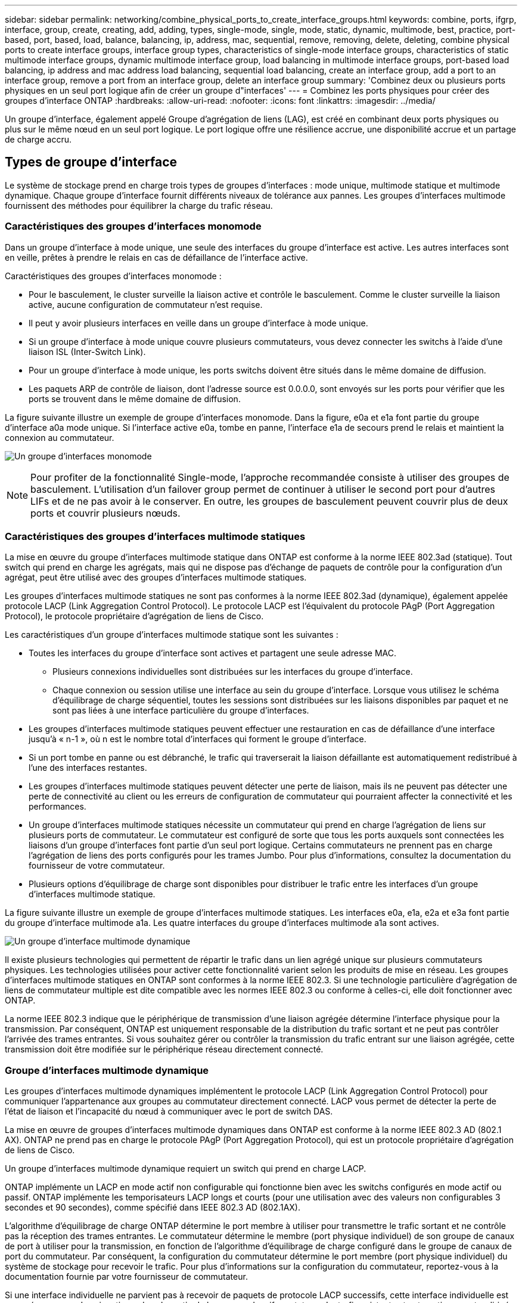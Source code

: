 ---
sidebar: sidebar 
permalink: networking/combine_physical_ports_to_create_interface_groups.html 
keywords: combine, ports, ifgrp, interface, group, create, creating, add, adding, types, single-mode, single, mode, static, dynamic, multimode, best, practice, port-based, port, based, load, balance, balancing, ip, address, mac, sequential, remove, removing, delete, deleting, combine physical ports to create interface groups, interface group types, characteristics of single-mode interface groups, characteristics of static multimode interface groups, dynamic multimode interface group, load balancing in multimode interface groups, port-based load balancing, ip address and mac address load balancing, sequential load balancing, create an interface group, add a port to an interface group, remove a port from an interface group, delete an interface group 
summary: 'Combinez deux ou plusieurs ports physiques en un seul port logique afin de créer un groupe d"interfaces' 
---
= Combinez les ports physiques pour créer des groupes d'interface ONTAP
:hardbreaks:
:allow-uri-read: 
:nofooter: 
:icons: font
:linkattrs: 
:imagesdir: ../media/


[role="lead"]
Un groupe d'interface, également appelé Groupe d'agrégation de liens (LAG), est créé en combinant deux ports physiques ou plus sur le même nœud en un seul port logique. Le port logique offre une résilience accrue, une disponibilité accrue et un partage de charge accru.



== Types de groupe d'interface

Le système de stockage prend en charge trois types de groupes d'interfaces : mode unique, multimode statique et multimode dynamique. Chaque groupe d'interface fournit différents niveaux de tolérance aux pannes. Les groupes d'interfaces multimode fournissent des méthodes pour équilibrer la charge du trafic réseau.



=== Caractéristiques des groupes d'interfaces monomode

Dans un groupe d'interface à mode unique, une seule des interfaces du groupe d'interface est active. Les autres interfaces sont en veille, prêtes à prendre le relais en cas de défaillance de l'interface active.

Caractéristiques des groupes d'interfaces monomode :

* Pour le basculement, le cluster surveille la liaison active et contrôle le basculement.
Comme le cluster surveille la liaison active, aucune configuration de commutateur n'est requise.
* Il peut y avoir plusieurs interfaces en veille dans un groupe d'interface à mode unique.
* Si un groupe d'interface à mode unique couvre plusieurs commutateurs, vous devez connecter les switchs à l'aide d'une liaison ISL (Inter-Switch Link).
* Pour un groupe d'interface à mode unique, les ports switchs doivent être situés dans le même domaine de diffusion.
* Les paquets ARP de contrôle de liaison, dont l'adresse source est 0.0.0.0, sont envoyés sur les ports pour vérifier que les ports se trouvent dans le même domaine de diffusion.


La figure suivante illustre un exemple de groupe d'interfaces monomode. Dans la figure, e0a et e1a font partie du groupe d'interface a0a mode unique. Si l'interface active e0a, tombe en panne, l'interface e1a de secours prend le relais et maintient la connexion au commutateur.

image:ontap_nm_image6.png["Un groupe d'interfaces monomode"]


NOTE: Pour profiter de la fonctionnalité Single-mode, l'approche recommandée consiste à utiliser des groupes de basculement. L'utilisation d'un failover group permet de continuer à utiliser le second port pour d'autres LIFs et de ne pas avoir à le conserver. En outre, les groupes de basculement peuvent couvrir plus de deux ports et couvrir plusieurs nœuds.



=== Caractéristiques des groupes d'interfaces multimode statiques

La mise en œuvre du groupe d'interfaces multimode statique dans ONTAP est conforme à la norme IEEE 802.3ad (statique). Tout switch qui prend en charge les agrégats, mais qui ne dispose pas d'échange de paquets de contrôle pour la configuration d'un agrégat, peut être utilisé avec des groupes d'interfaces multimode statiques.

Les groupes d'interfaces multimode statiques ne sont pas conformes à la norme IEEE 802.3ad (dynamique), également appelée protocole LACP (Link Aggregation Control Protocol). Le protocole LACP est l'équivalent du protocole PAgP (Port Aggregation Protocol), le protocole propriétaire d'agrégation de liens de Cisco.

Les caractéristiques d'un groupe d'interfaces multimode statique sont les suivantes :

* Toutes les interfaces du groupe d'interface sont actives et partagent une seule adresse MAC.
+
** Plusieurs connexions individuelles sont distribuées sur les interfaces du groupe d'interface.
** Chaque connexion ou session utilise une interface au sein du groupe d'interface.
Lorsque vous utilisez le schéma d'équilibrage de charge séquentiel, toutes les sessions sont distribuées sur les liaisons disponibles par paquet et ne sont pas liées à une interface particulière du groupe d'interfaces.


* Les groupes d'interfaces multimode statiques peuvent effectuer une restauration en cas de défaillance d'une interface jusqu'à « n-1 », où n est le nombre total d'interfaces qui forment le groupe d'interface.
* Si un port tombe en panne ou est débranché, le trafic qui traverserait la liaison défaillante est automatiquement redistribué à l'une des interfaces restantes.
* Les groupes d'interfaces multimode statiques peuvent détecter une perte de liaison, mais ils ne peuvent pas détecter une perte de connectivité au client ou les erreurs de configuration de commutateur qui pourraient affecter la connectivité et les performances.
* Un groupe d'interfaces multimode statiques nécessite un commutateur qui prend en charge l'agrégation de liens sur plusieurs ports de commutateur.
Le commutateur est configuré de sorte que tous les ports auxquels sont connectées les liaisons d'un groupe d'interfaces font partie d'un seul port logique. Certains commutateurs ne prennent pas en charge l'agrégation de liens des ports configurés pour les trames Jumbo. Pour plus d'informations, consultez la documentation du fournisseur de votre commutateur.
* Plusieurs options d'équilibrage de charge sont disponibles pour distribuer le trafic entre les interfaces d'un groupe d'interfaces multimode statique.


La figure suivante illustre un exemple de groupe d'interfaces multimode statiques. Les interfaces e0a, e1a, e2a et e3a font partie du groupe d'interface multimode a1a. Les quatre interfaces du groupe d'interfaces multimode a1a sont actives.

image:ontap_nm_image7.png["Un groupe d'interface multimode dynamique"]

Il existe plusieurs technologies qui permettent de répartir le trafic dans un lien agrégé unique sur plusieurs commutateurs physiques. Les technologies utilisées pour activer cette fonctionnalité varient selon les produits de mise en réseau. Les groupes d'interfaces multimode statiques en ONTAP sont conformes à la norme IEEE 802.3. Si une technologie particulière d'agrégation de liens de commutateur multiple est dite compatible avec les normes IEEE 802.3 ou conforme à celles-ci, elle doit fonctionner avec ONTAP.

La norme IEEE 802.3 indique que le périphérique de transmission d'une liaison agrégée détermine l'interface physique pour la transmission. Par conséquent, ONTAP est uniquement responsable de la distribution du trafic sortant et ne peut pas contrôler l'arrivée des trames entrantes. Si vous souhaitez gérer ou contrôler la transmission du trafic entrant sur une liaison agrégée, cette transmission doit être modifiée sur le périphérique réseau directement connecté.



=== Groupe d'interfaces multimode dynamique

Les groupes d'interfaces multimode dynamiques implémentent le protocole LACP (Link Aggregation Control Protocol) pour communiquer l'appartenance aux groupes au commutateur directement connecté. LACP vous permet de détecter la perte de l'état de liaison et l'incapacité du nœud à communiquer avec le port de switch DAS.

La mise en œuvre de groupes d'interfaces multimode dynamiques dans ONTAP est conforme à la norme IEEE 802.3 AD (802.1 AX). ONTAP ne prend pas en charge le protocole PAgP (Port Aggregation Protocol), qui est un protocole propriétaire d'agrégation de liens de Cisco.

Un groupe d'interfaces multimode dynamique requiert un switch qui prend en charge LACP.

ONTAP implémente un LACP en mode actif non configurable qui fonctionne bien avec les switchs configurés en mode actif ou passif. ONTAP implémente les temporisateurs LACP longs et courts (pour une utilisation avec des valeurs non configurables 3 secondes et 90 secondes), comme spécifié dans IEEE 802.3 AD (802.1AX).

L'algorithme d'équilibrage de charge ONTAP détermine le port membre à utiliser pour transmettre le trafic sortant et ne contrôle pas la réception des trames entrantes. Le commutateur détermine le membre (port physique individuel) de son groupe de canaux de port à utiliser pour la transmission, en fonction de l'algorithme d'équilibrage de charge configuré dans le groupe de canaux de port du commutateur. Par conséquent, la configuration du commutateur détermine le port membre (port physique individuel) du système de stockage pour recevoir le trafic. Pour plus d'informations sur la configuration du commutateur, reportez-vous à la documentation fournie par votre fournisseur de commutateur.

Si une interface individuelle ne parvient pas à recevoir de paquets de protocole LACP successifs, cette interface individuelle est marquée comme « Lag_inactive » dans la sortie de la commande « ifgrp status ». Le trafic existant est automatiquement redirigé vers les interfaces actives restantes.

Les règles suivantes s'appliquent lors de l'utilisation de groupes d'interfaces multimode dynamiques :

* Les groupes d'interfaces multimodes dynamiques doivent être configurés de manière à utiliser les méthodes d'équilibrage de charge basées sur les ports, les protocoles IP, MAC ou Round Robin.
* Dans un groupe d'interfaces multimode dynamiques, toutes les interfaces doivent être actives et partager une adresse MAC unique.


La figure suivante illustre un exemple de groupe d'interfaces multimode dynamiques. Les interfaces e0a, e1a, e2a et e3a font partie du groupe d'interface multimode a1a. Les quatre interfaces du groupe d'interfaces multimode dynamique a1a sont actives.

image:ontap_nm_image7.png["Un groupe d'interface multimode dynamique"]



=== Équilibrage de la charge dans les groupes d'interfaces multimode

Vous pouvez vous assurer que toutes les interfaces d'un groupe d'interfaces multimodes sont utilisées de manière égale pour le trafic sortant en utilisant l'adresse IP, l'adresse MAC, les méthodes d'équilibrage de charge séquentielles ou basées sur les ports pour distribuer le trafic réseau de manière égale sur les ports d'un groupe d'interfaces multimodes.

La méthode d'équilibrage de charge d'un groupe d'interfaces multimode ne peut être spécifiée que lorsque le groupe d'interfaces est créé.

*Meilleure pratique* : l'équilibrage de charge basé sur les ports est recommandé chaque fois que possible. Utilisez l'équilibrage de charge basé sur les ports, sauf si le réseau a une raison ou une limitation spécifique qui l'empêche.



==== Équilibrage de charge basé sur des ports

L'équilibrage de charge basé sur les ports est la méthode recommandée.

Vous pouvez égaliser le trafic sur un groupe d'interfaces multimode en fonction des ports de la couche de transport (TCP/UDP) en utilisant la méthode d'équilibrage de charge basée sur les ports.

La méthode d'équilibrage de charge basée sur le port utilise un algorithme de hachage rapide sur les adresses IP source et de destination, ainsi que le numéro de port de la couche de transport.



==== Équilibrage de la charge des adresses IP et MAC

L'équilibrage de la charge des adresses IP et MAC est le moyen d'égaliser le trafic sur les groupes d'interfaces multimodes.

Ces méthodes d'équilibrage de charge utilisent un algorithme de hachage rapide sur les adresses source et de destination (adresse IP et adresse MAC). Si le résultat de l'algorithme de hachage est mappé à une interface qui n'est pas à l'état de la liaison ACTIVE, l'interface active suivante est utilisée.


NOTE: Ne sélectionnez pas la méthode d'équilibrage de charge de l'adresse MAC lors de la création de groupes d'interfaces sur un système qui se connecte directement à un routeur. Dans une telle configuration, pour chaque trame IP sortante, l’adresse MAC de destination est l’adresse MAC du routeur. Par conséquent, une seule interface du groupe d'interface est utilisée.

L'équilibrage de charge d'adresse IP fonctionne de la même manière pour les adresses IPv4 et IPv6.



==== Équilibrage séquentiel de la charge

Vous pouvez utiliser l'équilibrage séquentiel des charges pour distribuer de manière égale des paquets entre plusieurs liaisons à l'aide d'un algorithme de permutation circulaire. Vous pouvez utiliser l'option séquentielle pour équilibrer la charge du trafic d'une connexion unique sur plusieurs liaisons afin d'augmenter le débit de connexion unique.

Cependant, étant donné que l'équilibrage séquentiel de la charge peut causer une livraison de paquets hors de la commande, les performances peuvent être extrêmement faibles. Par conséquent, l'équilibrage séquentiel de la charge n'est généralement pas recommandé.



== Créez un groupe d'interfaces ou LAG

Vous pouvez créer un groupe d'interface ou LAG (monomode, multimode statique ou multimode dynamique) afin de présenter une interface unique aux clients en combinant les capacités des ports réseau agrégés.

La procédure à suivre dépend de l'interface que vous utilisez--System Manager ou de l'interface de ligne de commandes :

[role="tabbed-block"]
====
.System Manager
--
*Utilisez System Manager pour créer un LAG*

.Étapes
. Sélectionnez *réseau > port Ethernet > + Groupe d'agrégation de liens* pour créer un LAG.
. Sélectionnez le nœud dans la liste déroulante.
. Choisissez parmi les options suivantes :
+
.. ONTAP à *sélectionne automatiquement le domaine de diffusion (recommandé)*.
.. Pour sélectionner manuellement un domaine de diffusion.


. Sélectionnez les ports pour former le LAG.
. Sélectionnez le mode :
+
.. Unique : un seul port est utilisé à la fois.
.. Multiples : tous les ports peuvent être utilisés simultanément.
.. LACP : le protocole LACP détermine les ports qui peuvent être utilisés.


. Sélectionner l'équilibrage de charge :
+
.. Sur IP
.. Basé SUR MAC
.. Port
.. Séquentiel


. Enregistrez les modifications.


image:AddLag01.png["Ajouter un graphique de décalage"]

--
.CLI
--
*Utilisez l'interface de ligne de commande pour créer un groupe d'interfaces*

Lors de la création d'un groupe d'interfaces multimode, vous pouvez spécifier l'une des méthodes d'équilibrage de charge suivantes :

* `port`: Le trafic réseau est distribué sur la base des ports de la couche de transport (TCP/UDP). Il s'agit de la méthode d'équilibrage de charge recommandée.
* `mac`: Le trafic réseau est distribué sur la base d'adresses MAC.
* `ip`: Le trafic réseau est distribué sur la base des adresses IP.
* `sequential`: Le trafic réseau est distribué au fur et à mesure qu'il est reçu.



NOTE: L'adresse MAC d'un groupe d'interfaces est déterminée par l'ordre des ports sous-jacents et la façon dont ces ports s'initialisent au démarrage. Vous ne devez donc pas présumer que l'adresse MAC ifgrp est conservée entre les redémarrages ou les mises à niveau ONTAP.

.Étape
Utilisez le `network port ifgrp create` commande permettant de créer un groupe d'interface.

Vous devez nommer les groupes d'interface à l'aide de la syntaxe `a<number><letter>`. Par exemple, a0A, a0b, a1c et a2a sont des noms de groupes d’interfaces valides.

Pour en savoir plus, `network port ifgrp create` consultez le link:https://docs.netapp.com/us-en/ontap-cli/network-port-ifgrp-create.html["Référence de commande ONTAP"^].

L'exemple suivant montre comment créer un groupe d'interfaces nommé a0a avec une fonction de distribution de port et un mode multimode :

`network port ifgrp create -node _cluster-1-01_ -ifgrp _a0a_ -distr-func _port_ -mode _multimode_`

--
====


== Ajoutez un port à un groupe d'interfaces ou LAG

Vous pouvez ajouter jusqu'à 16 ports physiques à un groupe d'interfaces ou LAG pour toutes les vitesses de port.

La procédure à suivre dépend de l'interface que vous utilisez--System Manager ou de l'interface de ligne de commandes :

[role="tabbed-block"]
====
.System Manager
--
*Utilisez System Manager pour ajouter un port à un LAG*

.Étapes
. Sélectionnez *réseau > port Ethernet > LAG* pour modifier un LAG.
. Sélectionnez des ports supplémentaires sur le même nœud à ajouter au LAG.
. Enregistrez les modifications.


--
.CLI
--
*Utilisez l'interface de ligne de commande pour ajouter des ports à un groupe d'interfaces*

.Étape
Ajout de ports réseau au groupe d'interface :

`network port ifgrp add-port`

L'exemple suivant montre comment ajouter le port e0c à un groupe d'interfaces nommé a0A :

`network port ifgrp add-port -node _cluster-1-01_ -ifgrp _a0a_ -port _e0c_`

Depuis ONTAP 9.8, les groupes d'interface sont automatiquement placés dans un domaine de diffusion approprié environ une minute après l'ajout du premier port physique au groupe d'interface. Si vous ne souhaitez pas que ONTAP le fait, et préférez placer manuellement le ifgrp sur un domaine de broadcast, spécifiez ensuite le `-skip-broadcast-domain-placement` dans le cadre du `ifgrp add-port` commande.

Pour en savoir plus sur `network port ifgrp add-port` les restrictions de configuration qui s'appliquent aux groupes d'interfaces de port, consultez le link:https://docs.netapp.com/us-en/ontap-cli/network-port-ifgrp-add-port.html["Référence de commande ONTAP"^].

--
====


== Supprimer un port d'un groupe d'interfaces ou LAG

Vous pouvez supprimer un port d'un groupe d'interface qui héberge les LIFs, tant qu'il ne s'agit pas du dernier port du groupe d'interfaces. Il n'y a pas d'exigence que le groupe d'interface ne doit pas héberger les LIFs d'hôtes, ni que le groupe d'interface ne doit pas être le home port d'une LIF compte tenu de ne pas supprimer le dernier port du groupe d'interface. Cependant, si vous supprimez le dernier port, vous devez d'abord migrer ou déplacer les LIF du groupe d'interface.

.Description de la tâche
Vous pouvez supprimer jusqu'à 16 ports (interfaces physiques) d'un groupe d'interfaces ou LAG.

La procédure à suivre dépend de l'interface que vous utilisez--System Manager ou de l'interface de ligne de commandes :

[role="tabbed-block"]
====
.System Manager
--
*Utilisez System Manager pour supprimer un port d'un LAG*

.Étapes
. Sélectionnez *réseau > port Ethernet > LAG* pour modifier un LAG.
. Sélectionnez les ports à supprimer du LAG.
. Enregistrez les modifications.


--
.CLI
--
*Utilisez l'interface de ligne de commande pour supprimer des ports d'un groupe d'interfaces*

.Étape
Suppression des ports réseau d'un groupe d'interfaces :

`network port ifgrp remove-port`

Pour en savoir plus, `network port ifgrp remove-port` consultez le link:https://docs.netapp.com/us-en/ontap-cli/network-port-ifgrp-remove-port.html["Référence de commande ONTAP"^].

L'exemple suivant montre comment supprimer le port e0c d'un groupe d'interfaces nommé a0A :

`network port ifgrp remove-port -node _cluster-1-01_ -ifgrp _a0a_ -port _e0c_`

--
====


== Supprimer un groupe d'interfaces ou LAG

Vous pouvez supprimer des groupes d'interfaces ou des groupes LAG si vous souhaitez configurer des LIF directement sur les ports physiques sous-jacents ou décider de modifier le groupe d'interfaces ou le mode LAG ou la fonction de distribution.

.Avant de commencer
* Le groupe d'interface ou LAG ne doit pas héberger de LIF.
* Le groupe d'interface ou LAG ne doit pas être le port de départ, ni la cible de basculement d'une LIF.


La procédure à suivre dépend de l'interface que vous utilisez--System Manager ou de l'interface de ligne de commandes :

[role="tabbed-block"]
====
.System Manager
--
*Utilisez System Manager pour supprimer un LAG*

.Étapes
. Sélectionnez *réseau > port Ethernet > LAG* pour supprimer un LAG.
. Sélectionnez le LAG à supprimer.
. Supprimer le LAG.


--
.CLI
--
*Utilisez l'interface de ligne de commande pour supprimer un groupe d'interfaces*

.Étape
Utilisez le `network port ifgrp delete` commande permettant de supprimer un groupe d'interface.

Pour en savoir plus, `network port ifgrp delete` consultez le link:https://docs.netapp.com/us-en/ontap-cli/network-port-ifgrp-delete.html["Référence de commande ONTAP"^].

L'exemple suivant montre comment supprimer un groupe d'interfaces nommé a0b :

`network port ifgrp delete -node _cluster-1-01_ -ifgrp _a0b_`

--
====